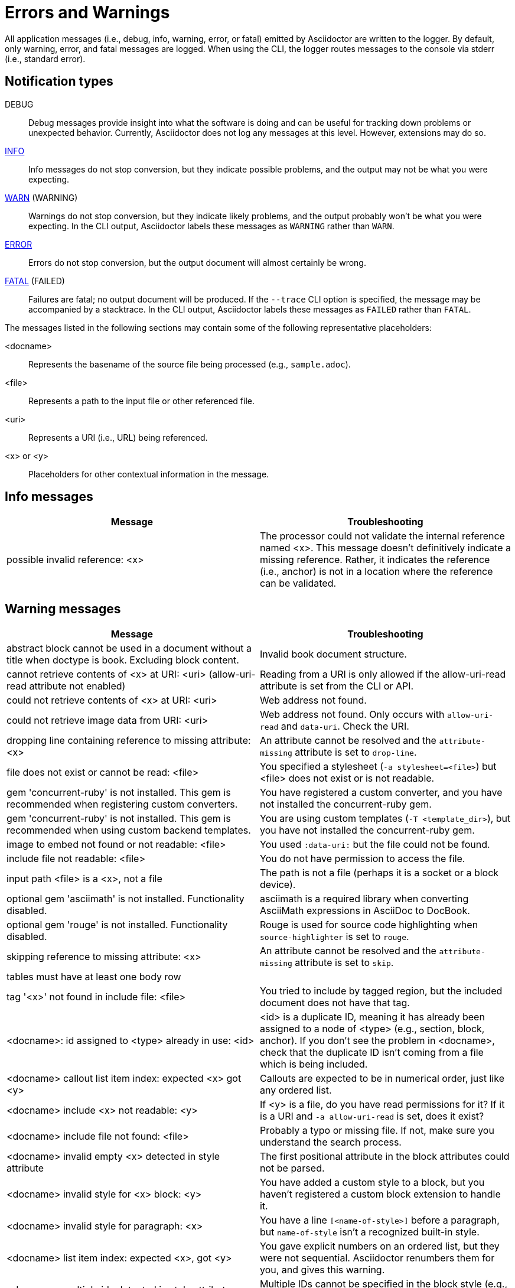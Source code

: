 = Errors and Warnings

All application messages (i.e., debug, info, warning, error, or fatal) emitted by Asciidoctor are written to the logger.
By default, only warning, error, and fatal messages are logged.
When using the CLI, the logger routes messages to the console via stderr (i.e., standard error).

== Notification types

DEBUG::
Debug messages provide insight into what the software is doing and can be useful for tracking down problems or unexpected behavior.
Currently, Asciidoctor does not log any messages at this level.
However, extensions may do so.

<<info,INFO>>::
Info messages do not stop conversion, but they indicate possible problems, and the output may not be what you were expecting.

<<warning,WARN>> (WARNING)::
Warnings do not stop conversion, but they indicate likely problems, and the output probably won't be what you were expecting.
In the CLI output, Asciidoctor labels these messages as `WARNING` rather than `WARN`.

<<error,ERROR>>::
Errors do not stop conversion, but the output document will almost certainly be wrong.

<<fatal,FATAL>> (FAILED)::
Failures are fatal; no output document will be produced.
If the `--trace` CLI option is specified, the message may be accompanied by a stacktrace.
In the CLI output, Asciidoctor labels these messages as `FAILED` rather than `FATAL`.

The messages listed in the following sections may contain some of the following representative placeholders:

<docname>::
Represents the basename of the source file being processed (e.g., `sample.adoc`).

<file>::
Represents a path to the input file or other referenced file.

<uri>::
Represents a URI (i.e., URL) being referenced.

<x> or <y>::
Placeholders for other contextual information in the message.

[#info]
== Info messages

[cols=2*]
|===
|Message |Troubleshooting

|possible invalid reference: <x>
|The processor could not validate the internal reference named <x>.
This message doesn't definitively indicate a missing reference.
Rather, it indicates the reference (i.e., anchor) is not in a location where the reference can be validated.
|===

[#warning]
== Warning messages

[cols=2*]
|===
|Message |Troubleshooting

|abstract block cannot be used in a document without a title when doctype is book. Excluding block content.
|Invalid book document structure.

|cannot retrieve contents of <x> at URI: <uri> (allow-uri-read attribute not enabled)
|Reading from a URI is only allowed if the allow-uri-read attribute is set from the CLI or API.

|could not retrieve contents of <x> at URI: <uri>
|Web address not found.

|could not retrieve image data from URI: <uri>
|Web address not found.
Only occurs with `allow-uri-read` and `data-uri`.
Check the URI.

|dropping line containing reference to missing attribute: <x>
|An attribute cannot be resolved and the `attribute-missing` attribute is set to `drop-line`.

|file does not exist or cannot be read: <file>
|You specified a stylesheet (`-a stylesheet=<file>`) but <file> does not exist or is not readable.

|gem 'concurrent-ruby' is not installed. This gem is recommended when registering custom converters.
|You have registered a custom converter, and you have not installed the concurrent-ruby gem.

|gem 'concurrent-ruby' is not installed. This gem is recommended when using custom backend templates.
|You are using custom templates (`-T <template_dir>`), but you have not installed the concurrent-ruby gem.

|image to embed not found or not readable: <file>
|You used `:data-uri:` but the file could not be found.

|include file not readable: <file>
|You do not have permission to access the file.

|input path <file> is a <x>, not a file
|The path is not a file (perhaps it is a socket or a block device).

|optional gem 'asciimath' is not installed. Functionality disabled.
|asciimath is a required library when converting AsciiMath expressions in AsciiDoc to DocBook.

|optional gem 'rouge' is not installed. Functionality disabled.
|Rouge is used for source code highlighting when `source-highlighter` is set to `rouge`.

|skipping reference to missing attribute: <x>
|An attribute cannot be resolved and the `attribute-missing` attribute is set to `skip`.

|tables must have at least one body row
|

|tag '<x>' not found in include file: <file>
|You tried to include by tagged region, but the included document does not have that tag.

|<docname>: id assigned to <type> already in use: <id>
|<id> is a duplicate ID, meaning it has already been assigned to a node of <type> (e.g., section, block, anchor).
If you don't see the problem in <docname>, check that the duplicate ID isn't coming from a file which is being included.

|<docname> callout list item index: expected <x> got <y>
|Callouts are expected to be in numerical order, just like any ordered list.

|<docname> include <x> not readable: <y>
|If <y> is a file, do you have read permissions for it?
If it is a URI and `-a allow-uri-read` is set, does it exist?

|<docname> include file not found: <file>
|Probably a typo or missing file.
If not, make sure you understand the search process.

|<docname> invalid empty <x> detected in style attribute
|The first positional attribute in the block attributes could not be parsed.

|<docname> invalid style for <x> block: <y>
|You have added a custom style to a block, but you haven't registered a custom block extension to handle it.

|<docname> invalid style for paragraph: <x>
|You have a line `[<name-of-style>]` before a paragraph, but `name-of-style` isn't a recognized built-in style.

|<docname> list item index: expected <x>, got <y>
|You gave explicit numbers on an ordered list, but they were not sequential.
Asciidoctor renumbers them for you, and gives this warning.

|<docname> multiple ids detected in style attribute
|Multiple IDs cannot be specified in the block style (e.g., `[#cat#dog]`).

|<docname> no callouts refer to list item <x>
|The callout is missing or not recognized.
In source listings, is the callout the last thing on the line?

|<docname> section title out of sequence
|Invalid document structure.
Check section levels.
|===

[#error]
== Error messages

[cols=2*]
|===
|Message |Troubleshooting

|input file <file> missing or cannot be read
|Check that the file exists and that the filename is not misspelled.

|include file has illegal reference to ancestor of jail; recovering automatically
|The safe mode is restricting access to an include file outside of the base directory.

|input file and output file cannot be the same: <file>
|Choose a different output directory or filename.

|partintro block can only be used when doctype is book and it\'s a child of a part section. Excluding block content.
|Invalid book document structure.

|unmatched macro: endif::<x>[]
|`endif::[]` with no unclosed preceding `ifdef::<x>[]`.

|<docname> dropping cell because it exceeds specified number of columns
// The extra cells are dropped, but this message is not produced ???
|

|<docname> illegal block content outside of partintro block
|Invalid book document structure.

|<docname> invalid part, must have at least one section (e.g., chapter, appendix, etc.)
|Invalid book document structure.

|<docname> malformed manpage title
|Document does not conform to the structure required by the declared manpage doctype.

|<docname> malformed name section body
|Document does not conform to the structure required by the declared manpage doctype.

|<docname> maximum include depth of 64 exceeded
|Does your file include itself, directly or indirectly?

|<docname> mismatched macro: endif::<x>[], expected endif::<y>[]
|ifdef/endif blocks must be strictly nested.

|<docname> name section expected
|Document does not conform to the structure required by the declared manpage doctype.

|<docname> name section title must be at level 1
|Document does not conform to the structure required by the declared manpage doctype.

|<docname> only book doctypes can contain level 0 sections
|Illegal use of a level-0 section when doctype is not book.

|<docname> table missing leading separator, recovering automatically
|Check for missing cell separator characters at the start of the line.
|===

[#fatal]
== Fatal messages

[cols=2*]
|===
|Message |Troubleshooting

|missing converter for backend '<x>'. Processing aborted.
|You used -b with an invalid or missing backend.

//|Failed to load AsciiDoc document - undefined method `convert' for nil:NilClass
//|

|'tilt' could not be loaded
|You must have the tilt gem installed (`gem install tilt`) to use custom templates.
|===

////
API only

|ERROR
|IOError, %(target directory does not exist: #{to_dir})
|API, the mkdirs option is not set, and the target directory does not already exist.
////
